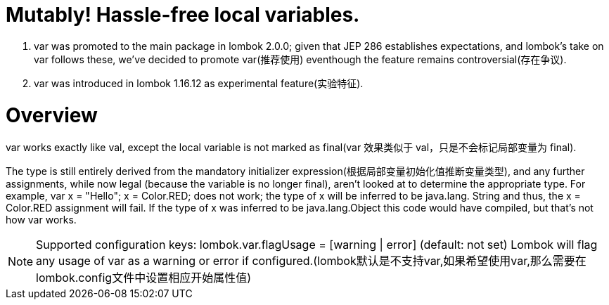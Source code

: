 = Mutably! [red]#Hassle-free# local variables.


. var was promoted to the main package in lombok 2.0.0; given that JEP 286 establishes expectations,
    and lombok's take on var follows these, we've decided to promote var([red]#推荐使用#) eventhough the feature remains controversial(存在争议).
. var was introduced in lombok 1.16.12 as experimental feature([red]#实验特征#).

= Overview
var works exactly like val, except the local variable is not marked as final([red]#var 效果类似于 val，只是不会标记局部变量为 final#).

The type is still entirely derived from the mandatory initializer expression([red]#根据局部变量初始化值推断变量类型#), and any further assignments,
while now legal (because the variable is no longer final), aren't looked at to determine the appropriate type.
For example, var x = "Hello"; x = Color.RED; does not work; the type of x will be inferred to be java.lang.
String and thus, the x = Color.RED assignment will fail. If the type of x was inferred to be java.lang.Object this code would have compiled, but that's not how var works.

NOTE: Supported configuration keys:
lombok.var.flagUsage = [warning | error] (default: not set)
Lombok will flag any usage of var as a warning or error if configured.([red]#lombok默认是不支持var,如果希望使用var,那么需要在lombok.config文件中设置相应开始属性值#)



